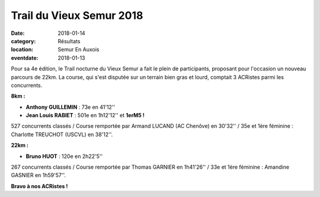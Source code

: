 Trail du Vieux Semur 2018
=========================

:date: 2018-01-14
:category: Résultats
:location: Semur En Auxois
:eventdate: 2018-01-13

.. image:: http://assets.acr-dijon.org/tvs18.jpg

Pour sa 4e édition, le Trail nocturne du Vieux Semur a fait le plein de participants, proposant pour l'occasion un nouveau parcours de 22km. La course, qui s'est disputée sur un terrain bien gras et lourd, comptait 3 ACRistes parmi les concurrents.

**8km :**

- **Anthony GUILLEMIN** : 73e en 41'12''
- **Jean Louis RABIET** : 501e en 1h12'12'' et **1erM5 !**

527 concurrents classés / Course remportée par Armand LUCAND (AC Chenôve) en 30'32'' / 35e et 1ère féminine : Charlotte TREUCHOT (USCVL) en 38'12''.

**22km :**

- **Bruno HUOT** : 120e en 2h22'5''

267 concurrents classés / Course remportée par Thomas GARNIER en 1h41'26'' / 33e et 1ère féminine : Amandine GASNIER en 1h59'57''.

**Bravo à nos ACRistes !**
